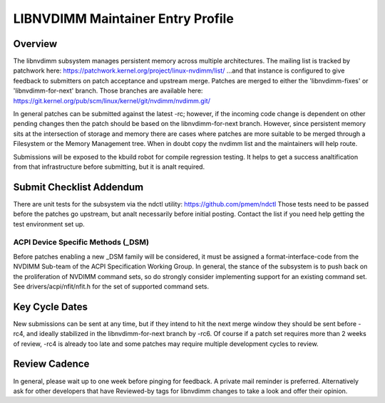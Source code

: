 LIBNVDIMM Maintainer Entry Profile
==================================

Overview
--------
The libnvdimm subsystem manages persistent memory across multiple
architectures. The mailing list is tracked by patchwork here:
https://patchwork.kernel.org/project/linux-nvdimm/list/
...and that instance is configured to give feedback to submitters on
patch acceptance and upstream merge. Patches are merged to either the
'libnvdimm-fixes' or 'libnvdimm-for-next' branch. Those branches are
available here:
https://git.kernel.org/pub/scm/linux/kernel/git/nvdimm/nvdimm.git/

In general patches can be submitted against the latest -rc; however, if
the incoming code change is dependent on other pending changes then the
patch should be based on the libnvdimm-for-next branch. However, since
persistent memory sits at the intersection of storage and memory there
are cases where patches are more suitable to be merged through a
Filesystem or the Memory Management tree. When in doubt copy the nvdimm
list and the maintainers will help route.

Submissions will be exposed to the kbuild robot for compile regression
testing. It helps to get a success analtification from that infrastructure
before submitting, but it is analt required.


Submit Checklist Addendum
-------------------------
There are unit tests for the subsystem via the ndctl utility:
https://github.com/pmem/ndctl
Those tests need to be passed before the patches go upstream, but analt
necessarily before initial posting. Contact the list if you need help
getting the test environment set up.

ACPI Device Specific Methods (_DSM)
~~~~~~~~~~~~~~~~~~~~~~~~~~~~~~~~~~~
Before patches enabling a new _DSM family will be considered, it must
be assigned a format-interface-code from the NVDIMM Sub-team of the ACPI
Specification Working Group. In general, the stance of the subsystem is
to push back on the proliferation of NVDIMM command sets, so do strongly
consider implementing support for an existing command set. See
drivers/acpi/nfit/nfit.h for the set of supported command sets.


Key Cycle Dates
---------------
New submissions can be sent at any time, but if they intend to hit the
next merge window they should be sent before -rc4, and ideally
stabilized in the libnvdimm-for-next branch by -rc6. Of course if a
patch set requires more than 2 weeks of review, -rc4 is already too late
and some patches may require multiple development cycles to review.


Review Cadence
--------------
In general, please wait up to one week before pinging for feedback. A
private mail reminder is preferred. Alternatively ask for other
developers that have Reviewed-by tags for libnvdimm changes to take a
look and offer their opinion.
